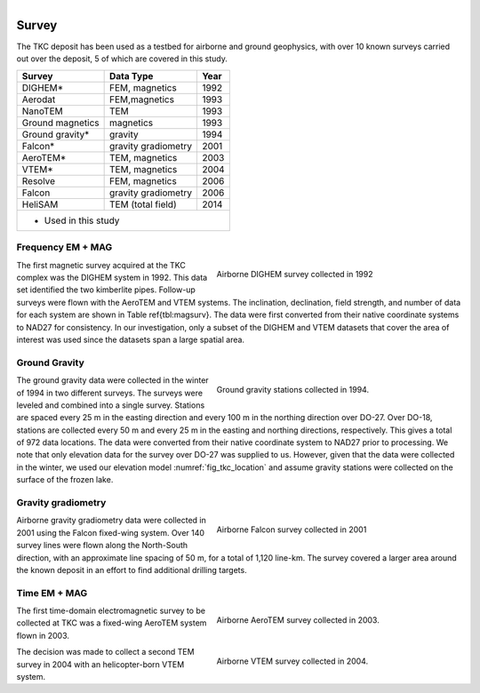 .. _tkc_survey:

.. figure:: images/TKC_sevensteps.png
    :align: right
    :figwidth: 30%

Survey
======

The TKC deposit has been used as a testbed for airborne and ground geophysics,
with over 10 known surveys carried out over the deposit, 5 of which are covered
in this study.

+---------------------------+-------------------+----------+
|       **Survey**          | **Data Type**     | **Year** |
+---------------------------+-------------------+----------+
| DIGHEM*                   |  FEM, magnetics   | 1992     |
+---------------------------+-------------------+----------+
| Aerodat                   |  FEM,magnetics    | 1993     |
+---------------------------+-------------------+----------+
|        NanoTEM            |  TEM              | 1993     |
+---------------------------+-------------------+----------+
| Ground magnetics          |  magnetics        | 1993     |
+---------------------------+-------------------+----------+
| Ground gravity*           |  gravity          | 1994     |
+---------------------------+-------------------+----------+
| Falcon*                   |gravity gradiometry| 2001     |
+---------------------------+-------------------+----------+
| AeroTEM*                  |  TEM, magnetics   |2003      |
+---------------------------+-------------------+----------+
| VTEM*                     |  TEM, magnetics   |2004      |
+---------------------------+-------------------+----------+
| Resolve                   |FEM, magnetics     | 2006     |
+---------------------------+-------------------+----------+
| Falcon                    |gravity gradiometry| 2006     |
+---------------------------+-------------------+----------+
| HeliSAM                   | TEM (total field) | 2014     |
+---------------------------+-------------------+----------+
| * Used in this study                                     |
+----------------------------------------------------------+


Frequency EM + MAG
------------------

.. figure:: images/Survey_DIGHEM.png
    :align: right
    :figwidth: 50%
    :name: fig_Survey_DIGHEM

    Airborne DIGHEM survey collected in 1992

The first magnetic survey acquired at the TKC complex was the DIGHEM system in
1992. This data set identified the two kimberlite pipes. Follow-up surveys
were flown with the AeroTEM and VTEM systems. The inclination, declination,
field strength, and number of data for each system are shown in Table
\ref{tbl:magsurv}. The data were first converted from their native coordinate
systems to NAD27 for consistency. In our investigation, only a subset of the
DIGHEM and VTEM datasets that cover the area of interest was used since the
datasets span a large spatial area.


Ground Gravity
--------------

.. figure:: images/Survey_Grav.png
    :align: right
    :figwidth: 50%
    :name: fig_Survey_Grav

    Ground gravity stations collected in 1994.

The ground gravity data were collected in the
winter of 1994 in two different surveys. The surveys were leveled and combined
into a single survey. Stations are spaced every 25 m in the easting direction
and every 100 m in the northing direction over DO-27. Over DO-18, stations are
collected every 50 m and every 25 m in the easting and northing directions,
respectively. This gives a total of 972 data locations. The data were
converted from their native coordinate system to NAD27 prior to processing. We
note that only elevation data for the survey over DO-27 was supplied to us.
However, given that the data were collected in the winter, we used our
elevation model :numref:`fig_tkc_location` and assume gravity stations were
collected on the surface of the frozen lake.


Gravity gradiometry
-------------------

.. figure:: images/Survey_Falcon.png
    :align: right
    :figwidth: 50%
    :name: fig_Survey_Falcon

    Airborne Falcon survey collected in 2001

Airborne gravity gradiometry data were collected in 2001 using the Falcon
fixed-wing system. Over 140 survey lines were flown along the North-South direction, with an approximate
line spacing of 50 m, for a total of 1,120 line-km. The survey covered a
larger area around the known deposit in an effort to find additional drilling
targets.

.. The final product being the vertical component
.. :math:`G_{zz}`. The fundamentals for the gravity and gravity gradiometry
.. surveys can be reviewed in `GPG Gravity`_.

.. .. _GPG Gravity: http://gpg.geosci.xyz/content/gravity/index.html




Time EM + MAG
-------------


.. figure:: images/Survey_AeroTEM.png
    :align: right
    :figwidth: 50%
    :name: fig_Survey_AeroTEM

    Airborne AeroTEM survey collected in 2003.

The first time-domain electromagnetic survey to be collected at TKC was a
fixed-wing AeroTEM system flown in 2003.

.. figure:: images/Survey_VTEM.png
    :align: right
    :figwidth: 50%
    :name: fig_Survey_VTEM

    Airborne VTEM survey collected in 2004.

The decision was made to collect a second TEM survey in 2004 with an helicopter-born VTEM
system.
